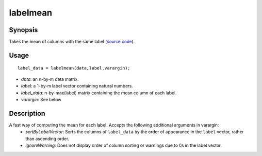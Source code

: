 .. _labelmean:

labelmean
==============================

Synopsis
---------

Takes the mean of columns with the same label (`source code <https://github.com/MICA-MNI/BrainSpace/blob/master/matlab/analysis_code/labelmean.m>`_). 

Usage 
----------
::

    label_data = labelmean(data,label,varargin);

- *data*: an n-by-m data matrix.
- *label*: a 1-by-m label vector containing natural numbers.
- *label_data*: n-by-max(label) matrix containing the mean column of each label.
- *varargin*: See below

Description
---------------
A fast way of computing the mean for each label. Accepts the following additional arguments in varargin: 
 - *sortByLabelVector*: Sorts the columns of ``label_data`` by the order of appearance in the ``label`` vector, rather than ascending order. 
 - *ignoreWarning*: Does not display order of column sorting or warnings due to 0s in the label vector. 
